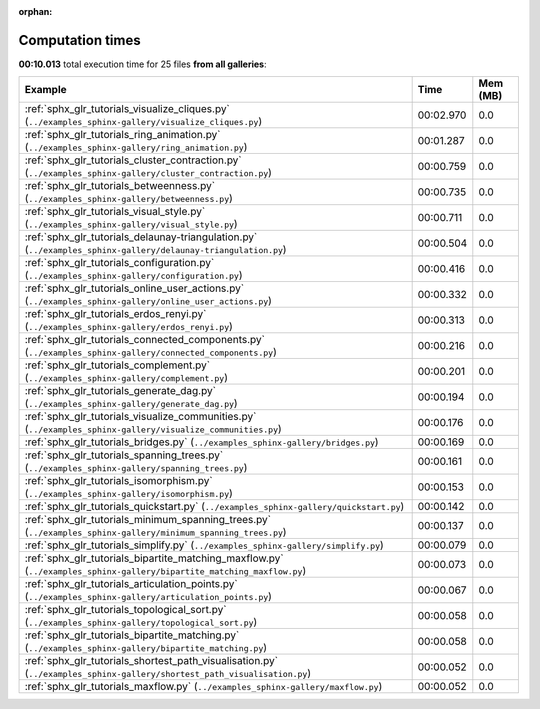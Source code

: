 
:orphan:

.. _sphx_glr_sg_execution_times:


Computation times
=================
**00:10.013** total execution time for 25 files **from all galleries**:

.. container::

  .. raw:: html

    <style scoped>
    <link href="https://cdnjs.cloudflare.com/ajax/libs/twitter-bootstrap/5.3.0/css/bootstrap.min.css" rel="stylesheet" />
    <link href="https://cdn.datatables.net/1.13.6/css/dataTables.bootstrap5.min.css" rel="stylesheet" />
    </style>
    <script src="https://code.jquery.com/jquery-3.7.0.js"></script>
    <script src="https://cdn.datatables.net/1.13.6/js/jquery.dataTables.min.js"></script>
    <script src="https://cdn.datatables.net/1.13.6/js/dataTables.bootstrap5.min.js"></script>
    <script type="text/javascript" class="init">
    $(document).ready( function () {
        $('table.sg-datatable').DataTable({order: [[1, 'desc']]});
    } );
    </script>

  .. list-table::
   :header-rows: 1
   :class: table table-striped sg-datatable

   * - Example
     - Time
     - Mem (MB)
   * - :ref:`sphx_glr_tutorials_visualize_cliques.py` (``../examples_sphinx-gallery/visualize_cliques.py``)
     - 00:02.970
     - 0.0
   * - :ref:`sphx_glr_tutorials_ring_animation.py` (``../examples_sphinx-gallery/ring_animation.py``)
     - 00:01.287
     - 0.0
   * - :ref:`sphx_glr_tutorials_cluster_contraction.py` (``../examples_sphinx-gallery/cluster_contraction.py``)
     - 00:00.759
     - 0.0
   * - :ref:`sphx_glr_tutorials_betweenness.py` (``../examples_sphinx-gallery/betweenness.py``)
     - 00:00.735
     - 0.0
   * - :ref:`sphx_glr_tutorials_visual_style.py` (``../examples_sphinx-gallery/visual_style.py``)
     - 00:00.711
     - 0.0
   * - :ref:`sphx_glr_tutorials_delaunay-triangulation.py` (``../examples_sphinx-gallery/delaunay-triangulation.py``)
     - 00:00.504
     - 0.0
   * - :ref:`sphx_glr_tutorials_configuration.py` (``../examples_sphinx-gallery/configuration.py``)
     - 00:00.416
     - 0.0
   * - :ref:`sphx_glr_tutorials_online_user_actions.py` (``../examples_sphinx-gallery/online_user_actions.py``)
     - 00:00.332
     - 0.0
   * - :ref:`sphx_glr_tutorials_erdos_renyi.py` (``../examples_sphinx-gallery/erdos_renyi.py``)
     - 00:00.313
     - 0.0
   * - :ref:`sphx_glr_tutorials_connected_components.py` (``../examples_sphinx-gallery/connected_components.py``)
     - 00:00.216
     - 0.0
   * - :ref:`sphx_glr_tutorials_complement.py` (``../examples_sphinx-gallery/complement.py``)
     - 00:00.201
     - 0.0
   * - :ref:`sphx_glr_tutorials_generate_dag.py` (``../examples_sphinx-gallery/generate_dag.py``)
     - 00:00.194
     - 0.0
   * - :ref:`sphx_glr_tutorials_visualize_communities.py` (``../examples_sphinx-gallery/visualize_communities.py``)
     - 00:00.176
     - 0.0
   * - :ref:`sphx_glr_tutorials_bridges.py` (``../examples_sphinx-gallery/bridges.py``)
     - 00:00.169
     - 0.0
   * - :ref:`sphx_glr_tutorials_spanning_trees.py` (``../examples_sphinx-gallery/spanning_trees.py``)
     - 00:00.161
     - 0.0
   * - :ref:`sphx_glr_tutorials_isomorphism.py` (``../examples_sphinx-gallery/isomorphism.py``)
     - 00:00.153
     - 0.0
   * - :ref:`sphx_glr_tutorials_quickstart.py` (``../examples_sphinx-gallery/quickstart.py``)
     - 00:00.142
     - 0.0
   * - :ref:`sphx_glr_tutorials_minimum_spanning_trees.py` (``../examples_sphinx-gallery/minimum_spanning_trees.py``)
     - 00:00.137
     - 0.0
   * - :ref:`sphx_glr_tutorials_simplify.py` (``../examples_sphinx-gallery/simplify.py``)
     - 00:00.079
     - 0.0
   * - :ref:`sphx_glr_tutorials_bipartite_matching_maxflow.py` (``../examples_sphinx-gallery/bipartite_matching_maxflow.py``)
     - 00:00.073
     - 0.0
   * - :ref:`sphx_glr_tutorials_articulation_points.py` (``../examples_sphinx-gallery/articulation_points.py``)
     - 00:00.067
     - 0.0
   * - :ref:`sphx_glr_tutorials_topological_sort.py` (``../examples_sphinx-gallery/topological_sort.py``)
     - 00:00.058
     - 0.0
   * - :ref:`sphx_glr_tutorials_bipartite_matching.py` (``../examples_sphinx-gallery/bipartite_matching.py``)
     - 00:00.058
     - 0.0
   * - :ref:`sphx_glr_tutorials_shortest_path_visualisation.py` (``../examples_sphinx-gallery/shortest_path_visualisation.py``)
     - 00:00.052
     - 0.0
   * - :ref:`sphx_glr_tutorials_maxflow.py` (``../examples_sphinx-gallery/maxflow.py``)
     - 00:00.052
     - 0.0
